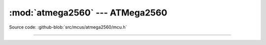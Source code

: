 :mod:`atmega2560` --- ATMega2560
================================

.. module:: atmega2560
   :synopsis: ATMega2560.

Source code: :github-blob:`src/mcus/atmega2560/mcu.h`

----------------------------------------------

.. doxygenfile:: mcus/atmega2560/mcu.h
   :project: simba
